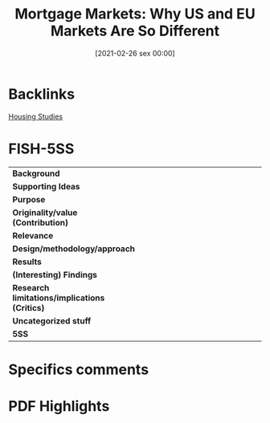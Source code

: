 #+title:      Mortgage Markets: Why US and EU Markets Are So Different
#+date:       [2021-02-26 sex 00:00]
#+filetags:   :bib:
#+identifier: 20210226T000003
#+OPTIONS: toc:nil num:nil
#+reference:  coles_2000_mortgage


* Backlinks

[[denote:20250204T191409][Housing Studies]]

* FISH-5SS


|---------------------------------------------+-----|
| <40>                                        |<50> |
| *Background*                                  |     |
| *Supporting Ideas*                            |     |
| *Purpose*                                     |     |
| *Originality/value (Contribution)*            |     |
| *Relevance*                                   |     |
| *Design/methodology/approach*                 |     |
| *Results*                                     |     |
| *(Interesting) Findings*                      |     |
| *Research limitations/implications (Critics)* |     |
| *Uncategorized stuff*                         |     |
| *5SS*                                         |     |
|---------------------------------------------+-----|

* Specifics comments
 :PROPERTIES:
 :Custom_ID: coles_2000_Mortgage
 :AUTHOR: Coles, A., & Hardt, J.
 :JOURNAL: Housing Studies
 :YEAR: 2000
 :DOI:  http://dx.doi.org/10.1080/02673030050134600
 :URL: http://www.tandfonline.com/doi/full/10.1080/02673030050134600
 :END:


* PDF Highlights
:PROPERTIES:
 :NOTER_DOCUMENT: /home/gpetrini/Zotero/storage/Y2X7389V/Coles e Hardt - 2000 - Mortgage Markets Why US and EU Markets Are So Dif.pdf
 :END:
